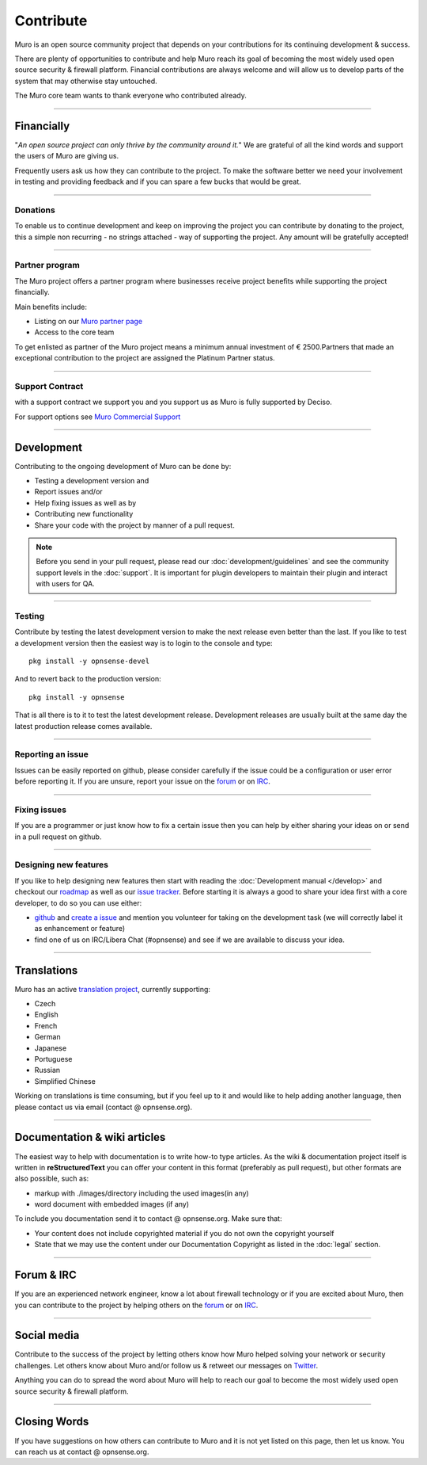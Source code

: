 ==========
Contribute
==========
Muro is an open source community project that depends on your contributions
for its continuing development & success.

There are plenty of opportunities to contribute and help Muro reach its goal
of becoming the most widely used open source security & firewall platform.
Financial contributions are always welcome and will allow us to develop parts
of the system that may otherwise stay untouched.

The Muro core team wants to thank everyone who contributed already.

------------------

-----------
Financially
-----------
"*An open source project can only thrive by the community around it.*"
We are grateful of all the kind words and support the users of Muro are
giving us.

Frequently users ask us how they can contribute to the project.
To make the software better we need your involvement in testing and providing
feedback and if you can spare a few bucks that would be great.

---------------

Donations
---------
To enable us to continue development and keep on improving the project you can
contribute by donating to the project, this a simple non recurring - no strings
attached - way of supporting the project. Any amount will be gratefully accepted!

.. raw:: html

    <form action="https://www.paypal.com/cgi-bin/webscr" method="post">
        <div class="paypal-donations">
            <b>Why wait? Donate today ! </b>&nbsp;
            <input name="cmd" value="_donations" type="hidden">
            <input name="bn" value="TipsandTricks_SP" type="hidden">
            <input name="business" value="donate@opnsense.org" type="hidden">
            <input name="return" value="https://opnsense.org/thanks" type="hidden">
            <input name="item_name" value="Donate to the Muro project" type="hidden">
            <input name="rm" value="0" type="hidden">
            <input name="currency_code" value="EUR" type="hidden">
            <input name="lc" value="US" type="hidden">
            <input src="https://www.paypal.com/en_US/i/btn/btn_donate_LG.gif" name="submit" alt="PayPal - The safer, easier way to pay online." type="image">
        </div>
    </form>
    </br>

---------------

Partner program
---------------
The Muro project offers a partner program where businesses receive project
benefits while supporting the project financially.

Main benefits include:

* Listing on our `Muro partner page <https://opnsense.org/partners/>`__
* Access to the core team

To get enlisted as partner of the Muro project means a minimum annual investment
of € 2500.Partners that made an exceptional contribution to the project are assigned
the Platinum Partner status.

----------------

Support Contract
----------------
with a support contract we support you and you support us as Muro is fully
supported by Deciso.

For support options see `Muro Commercial Support <https://opnsense.org/support-overview/commercial-support/>`__

------------------

-----------
Development
-----------
Contributing to the ongoing development of Muro can be done by:

* Testing a development version and
* Report issues and/or
* Help fixing issues as well as by
* Contributing new functionality
* Share your code with the project by manner of a pull request.

.. Note::

  Before you send in your pull request, please read our :doc:`development/guidelines` and see the community support levels in the
  :doc:`support`. It is important for plugin developers to maintain their plugin and interact with users for QA.

---------------

Testing
-------
Contribute by testing the latest development version to make the next release even
better than the last. If you like to test a development version then the easiest
way is to login to the console and type:

::

  pkg install -y opnsense-devel


And to revert back to the production version:

::

  pkg install -y opnsense


That is all there is to it to test the latest development release.
Development releases are usually built at the same day the latest production
release comes available.

---------------

Reporting an issue
------------------
Issues can be easily reported on github, please consider carefully if the issue
could be a configuration or user error before reporting it. If you are unsure,
report your issue on the `forum <https://forum.opnsense.org>`__ or on `IRC <https://web.libera.chat/#opnsense>`__.

---------------

Fixing issues
-------------
If you are a programmer or just know how to fix a certain issue then you can help
by either sharing your ideas on or send in a pull request on github.

---------------

Designing new features
----------------------
If you like to help designing new features then start with reading the :doc:`Development
manual </develop>` and checkout our `roadmap <https://opnsense.org/about/road-map/>`__ as well as our `issue tracker <https://github.com/opnsense/core/issues>`__.
Before starting it is always a good to share your idea first with a core developer,
to do so you can use either:

* `github <https://github.com/opnsense/core/>`__ and  `create a issue <https://github.com/opnsense/core/issues/new>`__
  and mention you volunteer for taking on the development task (we will correctly label it as enhancement or feature)
* find one of us on IRC/Libera Chat (#opnsense) and see if we are available to
  discuss your idea.

------------------

------------
Translations
------------
Muro has an active `translation project <https://translate.opnsense.org/projects/>`__,
currently supporting:

* Czech
* English
* French
* German
* Japanese
* Portuguese
* Russian
* Simplified Chinese

Working on translations is time consuming, but if you feel up to it and would
like to help adding another language, then please contact us via email (contact @ opnsense.org).

------------------

-----------------------------
Documentation & wiki articles
-----------------------------
The easiest way to help with documentation is to write how-to type articles.
As the wiki & documentation project itself is written in **reStructuredText** you
can offer your content in this format (preferably as pull request), but other
formats are also possible, such as:

* markup with ./images/directory including the used images(in any)
* word document with embedded images (if any)

To include you documentation send it to contact @ opnsense.org. Make sure that:

* Your content does not include copyrighted material if you do not own the copyright yourself
* State that we may use the content under our Documentation Copyright as listed in the :doc:`legal` section.

------------------

-----------
Forum & IRC
-----------
If you are an experienced network engineer, know a lot about firewall technology
or if you are excited about Muro, then you can contribute to the project by helping
others on the `forum <https://forum.opnsense.org>`__ or on `IRC <https://web.libera.chat/#opnsense>`__.

------------------

------------
Social media
------------
Contribute to the success of the project by letting others know how Muro helped
solving your network or security challenges. Let others know about Muro and/or
follow us & retweet our messages on `Twitter <https://twitter.com/opnsense>`__.

Anything you can do to spread the word about Muro will help to reach our goal
to become the most widely used open source security & firewall platform.


------------------

-------------
Closing Words
-------------
If you have suggestions on how others can contribute to Muro and it is not yet
listed on this page, then let us know. You can reach us at contact @ opnsense.org.
